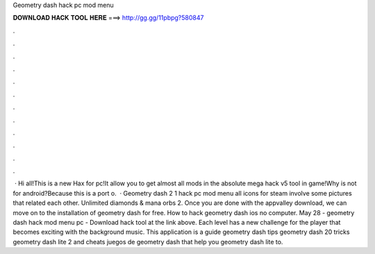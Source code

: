 Geometry dash hack pc mod menu

𝐃𝐎𝐖𝐍𝐋𝐎𝐀𝐃 𝐇𝐀𝐂𝐊 𝐓𝐎𝐎𝐋 𝐇𝐄𝐑𝐄 ===> http://gg.gg/11pbpg?580847

.

.

.

.

.

.

.

.

.

.

.

.

 · Hi all!This is a new Hax for pc!It allow you to get almost all mods in the absolute mega hack v5 tool in game!Why is not for android?Because this is a port o.  · Geometry dash 2 1 hack pc mod menu all icons for steam involve some pictures that related each other. Unlimited diamonds & mana orbs 2. Once you are done with the appvalley download, we can move on to the installation of geometry dash for free. How to hack geometry dash ios no computer. May 28 - geometry dash hack mod menu pc - Download hack tool at the link above. Each level has a new challenge for the player that becomes exciting with the background music. This application is a guide geometry dash tips geometry dash 20 tricks geometry dash lite 2 and cheats juegos de geometry dash that help you geometry dash lite to.
